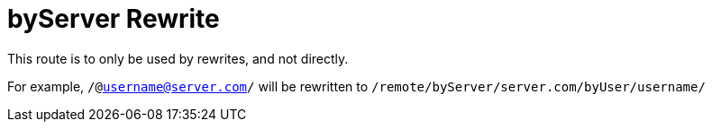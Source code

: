 = byServer Rewrite

This route is to only be used by rewrites, and not directly.

For example,
`/@username@server.com/` will be rewritten to `/remote/byServer/server.com/byUser/username/`
